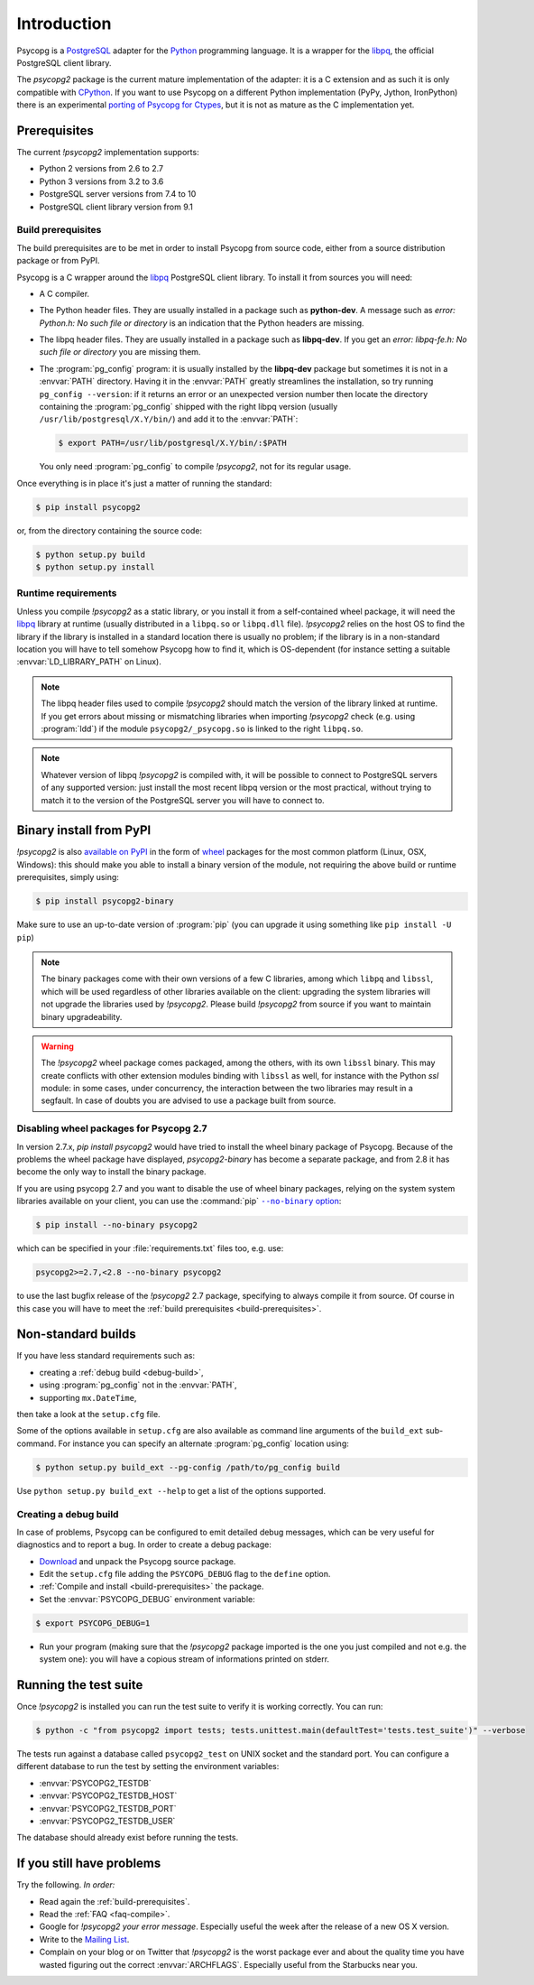 Introduction
============

.. sectionauthor:: Daniele Varrazzo <daniele.varrazzo@gmail.com>

Psycopg is a PostgreSQL_ adapter for the Python_ programming language. It is a
wrapper for the libpq_, the official PostgreSQL client library.

The `psycopg2` package is the current mature implementation of the adapter: it
is a C extension and as such it is only compatible with CPython_. If you want
to use Psycopg on a different Python implementation (PyPy, Jython, IronPython)
there is an experimental `porting of Psycopg for Ctypes`__, but it is not as
mature as the C implementation yet.

.. _PostgreSQL: http://www.postgresql.org/
.. _Python: http://www.python.org/
.. _libpq: http://www.postgresql.org/docs/current/static/libpq.html
.. _CPython: http://en.wikipedia.org/wiki/CPython
.. _Ctypes: http://docs.python.org/library/ctypes.html
.. __: https://github.com/mvantellingen/psycopg2-ctypes



.. index::
    single: Prerequisites

Prerequisites
-------------

The current `!psycopg2` implementation supports:

..
    NOTE: keep consistent with setup.py and the /features/ page.

- Python 2 versions from 2.6 to 2.7
- Python 3 versions from 3.2 to 3.6
- PostgreSQL server versions from 7.4 to 10
- PostgreSQL client library version from 9.1



.. _build-prerequisites:

Build prerequisites
^^^^^^^^^^^^^^^^^^^

The build prerequisites are to be met in order to install Psycopg from source
code, either from a source distribution package or from PyPI.

Psycopg is a C wrapper around the libpq_ PostgreSQL client library. To install
it from sources you will need:

- A C compiler.

- The Python header files. They are usually installed in a package such as
  **python-dev**. A message such as *error: Python.h: No such file or
  directory* is an indication that the Python headers are missing.

- The libpq header files. They are usually installed in a package such as
  **libpq-dev**. If you get an *error: libpq-fe.h: No such file or directory*
  you are missing them.

- The :program:`pg_config` program: it is usually installed by the
  **libpq-dev** package but sometimes it is not in a :envvar:`PATH` directory.
  Having it in the :envvar:`PATH` greatly streamlines the installation, so try
  running ``pg_config --version``: if it returns an error or an unexpected
  version number then locate the directory containing the :program:`pg_config`
  shipped with the right libpq version (usually
  ``/usr/lib/postgresql/X.Y/bin/``) and add it to the :envvar:`PATH`:

  .. code-block:: console

    $ export PATH=/usr/lib/postgresql/X.Y/bin/:$PATH

  You only need :program:`pg_config` to compile `!psycopg2`, not for its
  regular usage.

Once everything is in place it's just a matter of running the standard:

.. code-block:: console

    $ pip install psycopg2

or, from the directory containing the source code:

.. code-block:: console

    $ python setup.py build
    $ python setup.py install


Runtime requirements
^^^^^^^^^^^^^^^^^^^^

Unless you compile `!psycopg2` as a static library, or you install it from a
self-contained wheel package, it will need the libpq_ library at runtime
(usually distributed in a ``libpq.so`` or ``libpq.dll`` file).  `!psycopg2`
relies on the host OS to find the library if the library is installed in a
standard location there is usually no problem; if the library is in a
non-standard location you will have to tell somehow Psycopg how to find it,
which is OS-dependent (for instance setting a suitable
:envvar:`LD_LIBRARY_PATH` on Linux).

.. note::

    The libpq header files used to compile `!psycopg2` should match the
    version of the library linked at runtime. If you get errors about missing
    or mismatching libraries when importing `!psycopg2` check (e.g. using
    :program:`ldd`) if the module ``psycopg2/_psycopg.so`` is linked to the
    right ``libpq.so``.

.. note::

    Whatever version of libpq `!psycopg2` is compiled with, it will be
    possible to connect to PostgreSQL servers of any supported version: just
    install the most recent libpq version or the most practical, without
    trying to match it to the version of the PostgreSQL server you will have
    to connect to.



.. index::
    single: Install; from PyPI
    single: Install; wheel
    single: Wheel

Binary install from PyPI
------------------------

`!psycopg2` is also `available on PyPI`__ in the form of wheel_ packages for
the most common platform (Linux, OSX, Windows): this should make you able to
install a binary version of the module, not requiring the above build or
runtime prerequisites, simply using:

.. code-block:: console

    $ pip install psycopg2-binary

Make sure to use an up-to-date version of :program:`pip` (you can upgrade it
using something like ``pip install -U pip``)

.. __: PyPI-binary_
.. _PyPI-binary: https://pypi.python.org/pypi/psycopg2-binary/
.. _wheel: http://pythonwheels.com/

.. note::

    The binary packages come with their own versions of a few C libraries,
    among which ``libpq`` and ``libssl``, which will be used regardless of other
    libraries available on the client: upgrading the system libraries will not
    upgrade the libraries used by `!psycopg2`. Please build `!psycopg2` from
    source if you want to maintain binary upgradeability.

.. warning::

    The `!psycopg2` wheel package comes packaged, among the others, with its
    own ``libssl`` binary. This may create conflicts with other extension
    modules binding with ``libssl`` as well, for instance with the Python
    `ssl` module: in some cases, under concurrency, the interaction between
    the two libraries may result in a segfault. In case of doubts you are
    advised to use a package built from source.



.. index::
    single: Install; disable wheel
    single: Wheel; disable

.. _disable-wheel:

Disabling wheel packages for Psycopg 2.7
^^^^^^^^^^^^^^^^^^^^^^^^^^^^^^^^^^^^^^^^

In version 2.7.x, `pip install psycopg2` would have tried to install the wheel
binary package of Psycopg. Because of the problems the wheel package have
displayed, `psycopg2-binary` has become a separate package, and from 2.8 it
has become the only way to install the binary package.

If you are using psycopg 2.7 and you want to disable the use of wheel binary
packages, relying on the system system libraries available on your client, you
can use the :command:`pip` |--no-binary option|__:

.. code-block:: console

    $ pip install --no-binary psycopg2

.. |--no-binary option| replace:: ``--no-binary`` option
.. __: https://pip.pypa.io/en/stable/reference/pip_install/#install-no-binary

which can be specified in your :file:`requirements.txt` files too, e.g. use:

.. code-block:: none

    psycopg2>=2.7,<2.8 --no-binary psycopg2

to use the last bugfix release of the `!psycopg2` 2.7 package, specifying to
always compile it from source. Of course in this case you will have to meet
the :ref:`build prerequisites <build-prerequisites>`.



.. index::
    single: setup.py
    single: setup.cfg

Non-standard builds
-------------------

If you have less standard requirements such as:

- creating a :ref:`debug build <debug-build>`,
- using :program:`pg_config` not in the :envvar:`PATH`,
- supporting ``mx.DateTime``,

then take a look at the ``setup.cfg`` file.

Some of the options available in ``setup.cfg`` are also available as command
line arguments of the ``build_ext`` sub-command. For instance you can specify
an alternate :program:`pg_config` location using:

.. code-block:: console

    $ python setup.py build_ext --pg-config /path/to/pg_config build

Use ``python setup.py build_ext --help`` to get a list of the options
supported.


.. index::
    single: debug
    single: PSYCOPG_DEBUG

.. _debug-build:

Creating a debug build
^^^^^^^^^^^^^^^^^^^^^^

In case of problems, Psycopg can be configured to emit detailed debug
messages, which can be very useful for diagnostics and to report a bug. In
order to create a debug package:

- `Download`__ and unpack the Psycopg source package.

- Edit the ``setup.cfg`` file adding the ``PSYCOPG_DEBUG`` flag to the
  ``define`` option.

- :ref:`Compile and install <build-prerequisites>` the package.

- Set the :envvar:`PSYCOPG_DEBUG` environment variable:

.. code-block:: console

    $ export PSYCOPG_DEBUG=1

- Run your program (making sure that the `!psycopg2` package imported is the
  one you just compiled and not e.g. the system one): you will have a copious
  stream of informations printed on stderr.

.. __: http://initd.org/psycopg/download/



.. index::
    single: tests

.. _test-suite:

Running the test suite
----------------------

Once `!psycopg2` is installed you can run the test suite to verify it is
working correctly. You can run:

.. code-block:: console

    $ python -c "from psycopg2 import tests; tests.unittest.main(defaultTest='tests.test_suite')" --verbose

The tests run against a database called ``psycopg2_test`` on UNIX socket and
the standard port. You can configure a different database to run the test by
setting the environment variables:

- :envvar:`PSYCOPG2_TESTDB`
- :envvar:`PSYCOPG2_TESTDB_HOST`
- :envvar:`PSYCOPG2_TESTDB_PORT`
- :envvar:`PSYCOPG2_TESTDB_USER`

The database should already exist before running the tests.



.. _other-problems:

If you still have problems
--------------------------

Try the following. *In order:*

- Read again the :ref:`build-prerequisites`.

- Read the :ref:`FAQ <faq-compile>`.

- Google for `!psycopg2` *your error message*. Especially useful the week
  after the release of a new OS X version.

- Write to the `Mailing List`__.

- Complain on your blog or on Twitter that `!psycopg2` is the worst package
  ever and about the quality time you have wasted figuring out the correct
  :envvar:`ARCHFLAGS`. Especially useful from the Starbucks near you.

.. __: https://lists.postgresql.org/mj/mj_wwwusr?func=lists-long-full&extra=psycopg
